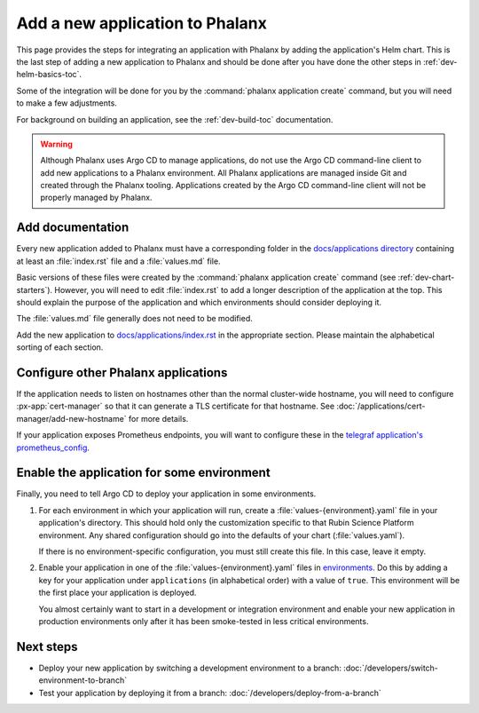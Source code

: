 ################################
Add a new application to Phalanx
################################

This page provides the steps for integrating an application with Phalanx by adding the application's Helm chart.
This is the last step of adding a new application to Phalanx and should be done after you have done the other steps in :ref:`dev-helm-basics-toc`.

Some of the integration will be done for you by the :command:`phalanx application create` command, but you will need to make a few adjustments.

For background on building an application, see the :ref:`dev-build-toc` documentation.

.. warning::

   Although Phalanx uses Argo CD to manage applications, do not use the Argo CD command-line client to add new applications to a Phalanx environment.
   All Phalanx applications are managed inside Git and created through the Phalanx tooling.
   Applications created by the Argo CD command-line client will not be properly managed by Phalanx.

Add documentation
=================

Every new application added to Phalanx must have a corresponding folder in the `docs/applications directory <https://github.com/lsst-sqre/phalanx/tree/main/docs/applications>`__ containing at least an :file:`index.rst` file and a :file:`values.md` file.

Basic versions of these files were created by the :command:`phalanx application create` command (see :ref:`dev-chart-starters`).
However, you will need to edit :file:`index.rst` to add a longer description of the application at the top.
This should explain the purpose of the application and which environments should consider deploying it.

The :file:`values.md` file generally does not need to be modified.

Add the new application to `docs/applications/index.rst <https://github.com/lsst-sqre/phalanx/blob/main/docs/applications/index.rst>`__ in the appropriate section.
Please maintain the alphabetical sorting of each section.

Configure other Phalanx applications
====================================

If the application needs to listen on hostnames other than the normal cluster-wide hostname, you will need to configure :px-app:`cert-manager` so that it can generate a TLS certificate for that hostname.
See :doc:`/applications/cert-manager/add-new-hostname` for more details.

If your application exposes Prometheus endpoints, you will want to configure these in the `telegraf application's prometheus_config <https://github.com/lsst-sqre/phalanx/blob/main/applications/telegraf/values.yaml>`__.

Enable the application for some environment
===========================================

Finally, you need to tell Argo CD to deploy your application in some environments.

#. For each environment in which your application will run, create a :file:`values-{environment}.yaml` file in your application's directory.
   This should hold only the customization specific to that Rubin Science Platform environment.
   Any shared configuration should go into the defaults of your chart (:file:`values.yaml`).

   If there is no environment-specific configuration, you must still create this file.
   In this case, leave it empty.

#. Enable your application in one of the :file:`values-{environment}.yaml` files in `environments <https://github.com/lsst-sqre/phalanx/tree/main/environments/>`__.
   Do this by adding a key for your application under ``applications`` (in alphabetical order) with a value of ``true``.
   This environment will be the first place your application is deployed.

   You almost certainly want to start in a development or integration environment and enable your new application in production environments only after it has been smoke-tested in less critical environments.

Next steps
==========

- Deploy your new application by switching a development environment to a branch: :doc:`/developers/switch-environment-to-branch`
- Test your application by deploying it from a branch: :doc:`/developers/deploy-from-a-branch`
